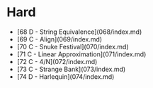 * Hard
- [68 D - String Equivalence](068/index.md)
- [69 C - Align](069/index.md)
- [70 C - Snuke Festival](070/index.md)
- [71 C - Linear Approximation](071/index.md)
- [72 C - 4/N](072/index.md)
- [73 C - Strange Bank](073/index.md)
- [74 D - Harlequin](074/index.md)
